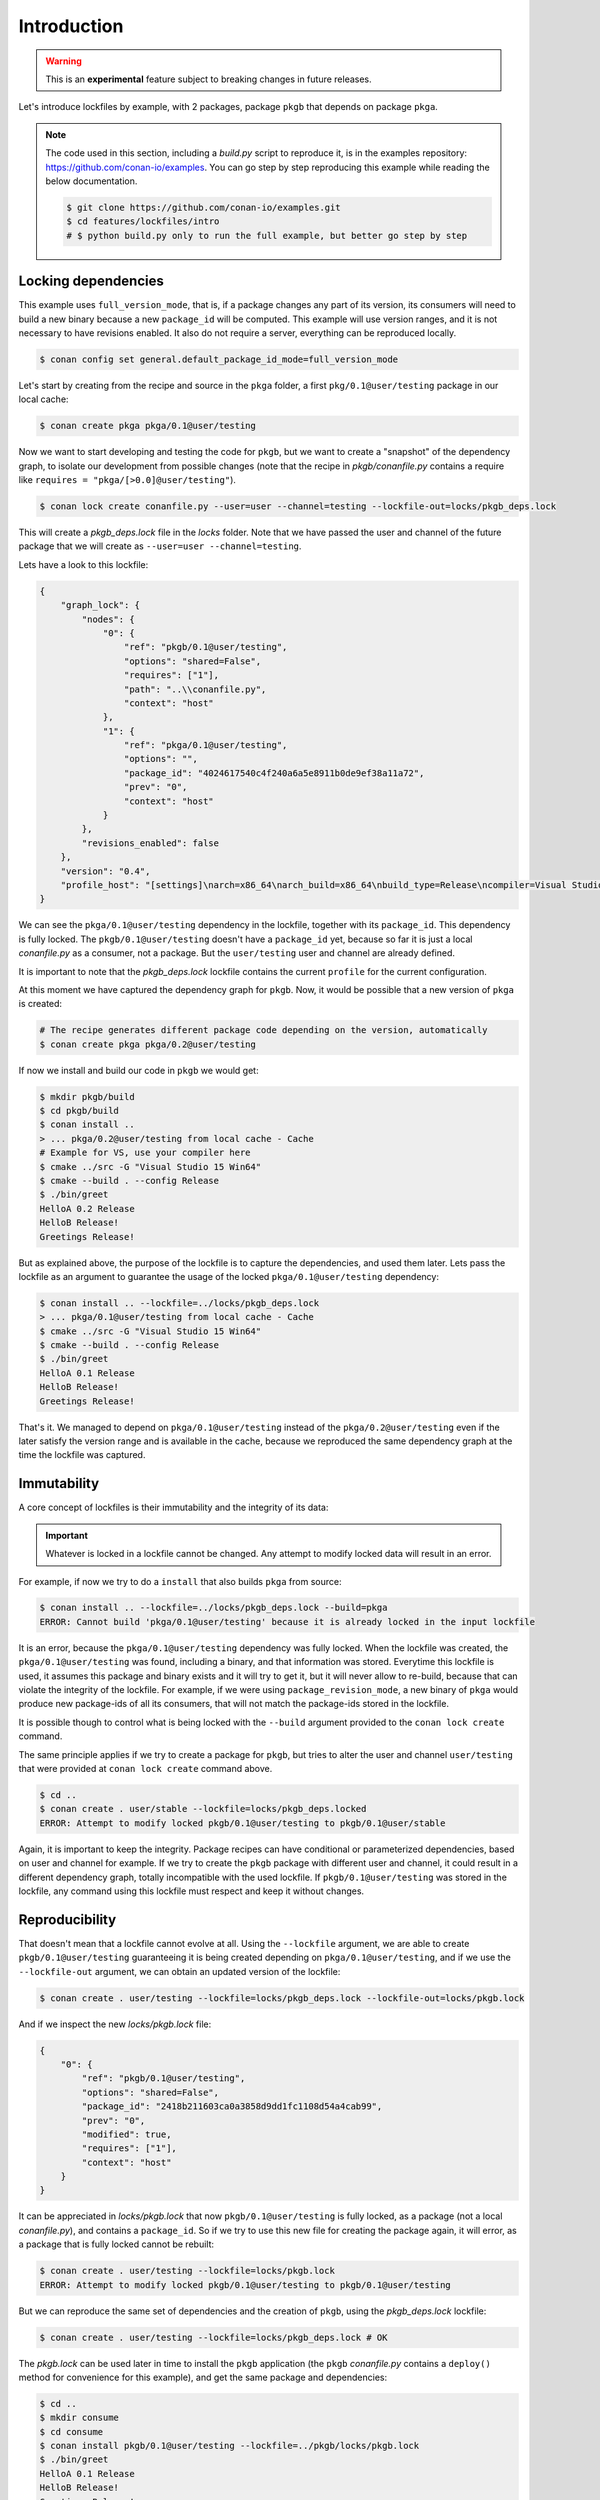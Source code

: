 .. _versioning_lockfiles_introduction:

Introduction
============

.. warning::

    This is an **experimental** feature subject to breaking changes in future releases.


Let's introduce lockfiles by example, with 2 packages, package ``pkgb`` that depends on  package ``pkga``.

.. note::

    The code used in this section, including a *build.py* script to reproduce it, is in the
    examples repository: https://github.com/conan-io/examples. You can go step by step
    reproducing this example while reading the below documentation.

    .. code:: bash

        $ git clone https://github.com/conan-io/examples.git
        $ cd features/lockfiles/intro
        # $ python build.py only to run the full example, but better go step by step

Locking dependencies
--------------------

This example uses ``full_version_mode``, that is, if a package changes any part of its version, its consumers will
need to build a new binary because a new ``package_id`` will be computed. This example will use version ranges, and
it is not necessary to have revisions enabled. It also do not require a server, everything can be reproduced locally.


.. code-block:: bash

    $ conan config set general.default_package_id_mode=full_version_mode


Let's start by creating from the recipe and source in the ``pkga`` folder, a first ``pkg/0.1@user/testing`` 
package in our local cache:

.. code-block:: bash

    $ conan create pkga pkga/0.1@user/testing


Now we want to start developing and testing the code for ``pkgb``, but we want to create a "snapshot" of the
dependency graph, to isolate our development from possible changes (note that the recipe in *pkgb/conanfile.py*
contains a require like ``requires = "pkga/[>0.0]@user/testing"``). 


.. code-block:: bash

    $ conan lock create conanfile.py --user=user --channel=testing --lockfile-out=locks/pkgb_deps.lock


This will create a *pkgb_deps.lock* file in the *locks* folder. Note that we have passed the user and channel of the future
package that we will create as ``--user=user --channel=testing``.

Lets have a look to this lockfile:

.. code-block:: json

    {
        "graph_lock": {
            "nodes": {
                "0": {
                    "ref": "pkgb/0.1@user/testing",
                    "options": "shared=False",
                    "requires": ["1"],
                    "path": "..\\conanfile.py",
                    "context": "host"
                },
                "1": {
                    "ref": "pkga/0.1@user/testing",
                    "options": "",
                    "package_id": "4024617540c4f240a6a5e8911b0de9ef38a11a72",
                    "prev": "0",
                    "context": "host"
                }
            },
            "revisions_enabled": false
        },
        "version": "0.4",
        "profile_host": "[settings]\narch=x86_64\narch_build=x86_64\nbuild_type=Release\ncompiler=Visual Studio\ncompiler.runtime=MD\ncompiler.version=15\nos=Windows\nos_build=Windows\n[options]\n[build_requires]\n[env]\n"
    }


We can see the ``pkga/0.1@user/testing`` dependency in the lockfile, together with its ``package_id``. This
dependency is fully locked. The ``pkgb/0.1@user/testing`` doesn't have a ``package_id`` yet, because so far it
is just a local *conanfile.py* as a consumer, not a package. But the ``user/testing`` user and channel are already defined.

It is important to note that the *pkgb_deps.lock* lockfile contains the current ``profile`` for the current configuration.
 
At this moment we have captured the dependency graph for ``pkgb``. Now, it would be possible that a new version 
of ``pkga`` is created:


.. code-block:: bash

    # The recipe generates different package code depending on the version, automatically
    $ conan create pkga pkga/0.2@user/testing

If now we install and build our code in ``pkgb`` we would get:

.. code-block:: bash

    $ mkdir pkgb/build
    $ cd pkgb/build
    $ conan install ..
    > ... pkga/0.2@user/testing from local cache - Cache
    # Example for VS, use your compiler here
    $ cmake ../src -G "Visual Studio 15 Win64"
    $ cmake --build . --config Release
    $ ./bin/greet
    HelloA 0.2 Release
    HelloB Release!
    Greetings Release!

But as explained above, the purpose of the lockfile is to capture the dependencies, and used them later.
Lets pass the lockfile as an argument to guarantee the usage of the locked ``pkga/0.1@user/testing`` dependency:

.. code-block:: bash

    $ conan install .. --lockfile=../locks/pkgb_deps.lock
    > ... pkga/0.1@user/testing from local cache - Cache
    $ cmake ../src -G "Visual Studio 15 Win64"
    $ cmake --build . --config Release
    $ ./bin/greet
    HelloA 0.1 Release
    HelloB Release!
    Greetings Release!

That's it. We managed to depend on ``pkga/0.1@user/testing`` instead of the ``pkga/0.2@user/testing`` even if the later
satisfy the version range and is available in the cache, because we reproduced the same dependency graph at the time
the lockfile was captured.


Immutability
------------

A core concept of lockfiles is their immutability and the integrity of its data:

.. important::

    Whatever is locked in a lockfile cannot be changed. Any attempt to modify locked data will result in 
    an error.

For example, if now we try to do a ``install`` that also builds ``pkga`` from source:

.. code-block:: bash

    $ conan install .. --lockfile=../locks/pkgb_deps.lock --build=pkga
    ERROR: Cannot build 'pkga/0.1@user/testing' because it is already locked in the input lockfile

It is an error, because the ``pkga/0.1@user/testing`` dependency was fully locked. When the lockfile was created, the
``pkga/0.1@user/testing`` was found, including a binary, and that information was stored. Everytime this lockfile is
used, it assumes this package and binary exists and it will try to get it, but it will never allow to re-build, because
that can violate the integrity of the lockfile. For example, if we were using ``package_revision_mode``, a new binary
of ``pkga`` would produce new package-ids of all its consumers, that will not match the package-ids stored in the lockfile.

It is possible though to control what is being locked with the ``--build`` argument provided to the ``conan lock create``
command.

The same principle applies if we try to create a package for ``pkgb``, but tries to alter the user and channel ``user/testing``
that were provided at ``conan lock create`` command above.

.. code-block:: bash

    $ cd ..
    $ conan create . user/stable --lockfile=locks/pkgb_deps.locked
    ERROR: Attempt to modify locked pkgb/0.1@user/testing to pkgb/0.1@user/stable

Again, it is important to keep the integrity. Package recipes can have conditional or parameterized dependencies, based on
user and channel for example. If we try to create the ``pkgb`` package with different user and channel, it could result in
a different dependency graph, totally incompatible with the used lockfile. If ``pkgb/0.1@user/testing`` was stored in
the lockfile, any command using this lockfile must respect and keep it without changes.


Reproducibility
---------------

That doesn't mean that a lockfile cannot evolve at all. Using the ``--lockfile`` argument, we are able to create
``pkgb/0.1@user/testing`` guaranteeing it is being created depending on ``pkga/0.1@user/testing``, and if we use the
``--lockfile-out`` argument, we can obtain an updated version of the lockfile:

.. code-block:: bash

    $ conan create . user/testing --lockfile=locks/pkgb_deps.lock --lockfile-out=locks/pkgb.lock


And if we inspect the new *locks/pkgb.lock* file:

.. code-block:: json

    {
        "0": {
            "ref": "pkgb/0.1@user/testing",
            "options": "shared=False",
            "package_id": "2418b211603ca0a3858d9dd1fc1108d54a4cab99",
            "prev": "0",
            "modified": true,
            "requires": ["1"],
            "context": "host"
        }
    }

It can be appreciated in *locks/pkgb.lock* that now ``pkgb/0.1@user/testing`` is fully locked, as a package (not a local *conanfile.py*), 
and contains a ``package_id``. So if we try to use this new file for creating the package again, it will error,
as a package that is fully locked cannot be rebuilt:


.. code-block:: bash

    $ conan create . user/testing --lockfile=locks/pkgb.lock
    ERROR: Attempt to modify locked pkgb/0.1@user/testing to pkgb/0.1@user/testing


But we can reproduce the same set of dependencies and the creation of ``pkgb``, using the *pkgb_deps.lock* lockfile:

.. code-block:: bash

    $ conan create . user/testing --lockfile=locks/pkgb_deps.lock # OK


The *pkgb.lock* can be used later in time to install the ``pkgb`` application (the ``pkgb`` *conanfile.py* contains a ``deploy()``
method for convenience for this example), and get the same package and dependencies:

.. code-block:: bash

    $ cd ..
    $ mkdir consume
    $ cd consume
    $ conan install pkgb/0.1@user/testing --lockfile=../pkgb/locks/pkgb.lock
    $ ./bin/greet
    HelloA 0.1 Release
    HelloB Release!
    Greetings Release!

As long as we have the *pkgb.lock* lockfile, we will be able to robustly reproduce this install, even if the packages were
uploaded to a server, if there are new versions that satisfy the version ranges, etc.
